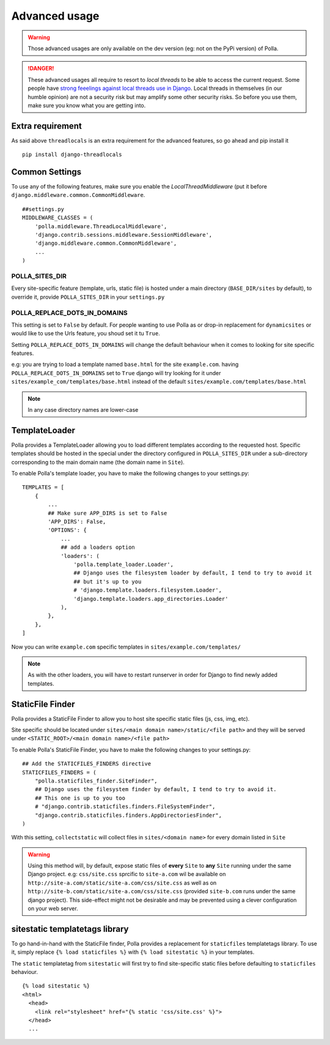 Advanced usage
==============

.. warning::
    Those advanced usages are only available on the dev version (eg: not on the PyPi version) of Polla.

.. danger::
    These advanced usages all require to resort to *local threads* to be able to access the current request. Some people have `strong feeelings against local threads use in Django <https://groups.google.com/forum/?fromgroups=#!topic/django-users/5681nX0YPgQ>`_. Local threads in themselves (in our humble opinion) are not a security risk but may amplify some other security risks. So before you use them, make sure you know what you are getting into.

Extra requirement
-----------------

As said above ``threadlocals`` is an extra requirement for the advanced features, so go ahead and pip install it
::
    pip install django-threadlocals

Common Settings
---------------

To use any of the following features, make sure you enable the `LocalThreadMiddleware` (put it before ``django.middleware.common.CommonMiddleware``.
::
    ##settings.py
    MIDDLEWARE_CLASSES = (
        'polla.middleware.ThreadLocalMiddleware',
        'django.contrib.sessions.middleware.SessionMiddleware',
        'django.middleware.common.CommonMiddleware',
        ...
    )


POLLA_SITES_DIR
~~~~~~~~~~~~~~~

Every site-specific feature (template, urls, static file) is hosted under a main directory (``BASE_DIR/sites`` by default), to override it, provide ``POLLA_SITES_DIR`` in your ``settings.py``

POLLA_REPLACE_DOTS_IN_DOMAINS
~~~~~~~~~~~~~~~~~~~~~~~~~~~~~

This setting is set to ``False`` by default. For people wanting to use Polla as or drop-in replacement for ``dynamicsites`` or would like to use the Urls feature, you shoud set it tu ``True``.

Setting ``POLLA_REPLACE_DOTS_IN_DOMAINS`` will change the default behaviour when it comes to looking for site specific features.

e.g: you are trying to load a template named ``base.html`` for the site ``example.com``. having ``POLLA_REPLACE_DOTS_IN_DOMAINS`` set to ``True`` django will try looking for it under ``sites/example_com/templates/base.html`` instead of the default ``sites/example.com/templates/base.html``

.. note::
    In any case directory names are lower-case


TemplateLoader
--------------

Polla provides a TemplateLoader allowing you to load different templates according to the requested host. Specific templates should be hosted in the special under the directory configured in ``POLLA_SITES_DIR`` under a sub-directory corresponding to the main domain name (the domain name in ``Site``).

To enable Polla's template loader, you have to make the following changes to your settings.py:
::
    TEMPLATES = [
        {
            ...
            ## Make sure APP_DIRS is set to False
            'APP_DIRS': False,
            'OPTIONS': {
                ...
                ## add a loaders option
                'loaders': (
                    'polla.template_loader.Loader',
                    ## Django uses the filesystem loader by default, I tend to try to avoid it
                    ## but it's up to you
                    # 'django.template.loaders.filesystem.Loader',
                    'django.template.loaders.app_directories.Loader'
                ),
            },
        },
    ]

Now you can write ``example.com`` specific templates in ``sites/example.com/templates/``

.. note::
    As with the other loaders, you will have to restart runserver in order for Django to find newly added templates.


StaticFile Finder
-----------------

Polla provides a StaticFile Finder to allow you to host site specific static files (js, css, img, etc).

Site specific should be located under ``sites/<main domain name>/static/<file path>`` and they will be served under ``<STATIC_ROOT>/<main domain name>/<file path>``

To enable Polla's StaticFile Finder, you have to make the following changes to your settings.py:
::
    ## Add the STATICFILES_FINDERS directive
    STATICFILES_FINDERS = (
        "polla.staticfiles_finder.SiteFinder",
        ## Django uses the filesystem finder by default, I tend to try to avoid it.
        ## This one is up to you too
        # "django.contrib.staticfiles.finders.FileSystemFinder",
        "django.contrib.staticfiles.finders.AppDirectoriesFinder",
    )

With this setting, ``collectstatic`` will collect files in ``sites/<domain name>`` for every domain listed in ``Site``

.. warning::
    Using this method will, by default, expose static files of **every** ``Site`` to **any** ``Site`` running under the same Django project.
    e.g: ``css/site.css`` sprcific to ``site-a.com`` wil be available on ``http://site-a.com/static/site-a.com/css/site.css`` as well as on ``http://site-b.com/static/site-a.com/css/site.css`` (provided ``site-b.com`` runs under the same django project).
    This side-effect might not be desirable and may be prevented using a clever configuration on your web server.

sitestatic templatetags library
-------------------------------

To go hand-in-hand with the StaticFile finder, Polla provides a replacement for ``staticfiles`` templatetags library. To use it, simply replace ``{% load staticfiles %}`` with ``{% load sitestatic %}`` in your templates.

The ``static`` templatetag from ``sitestatic`` will first try to find site-specific static files before defaulting to ``staticfiles`` behaviour.
::
    {% load sitestatic %}
    <html>
      <head>
        <link rel="stylesheet" href="{% static 'css/site.css' %}">
      </head>
      ...


